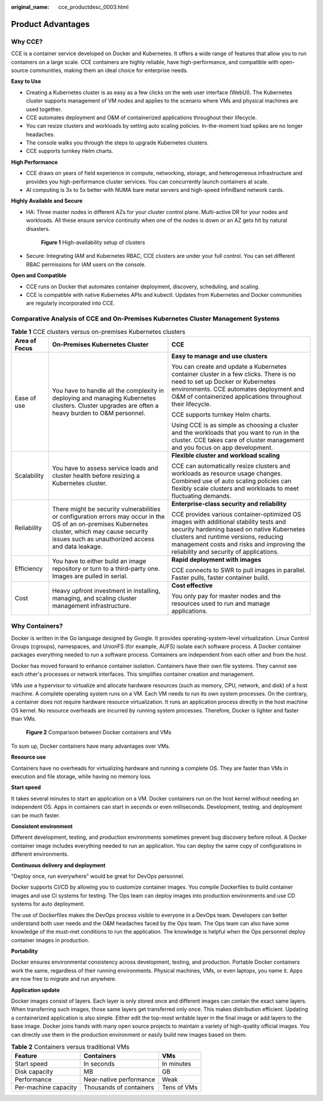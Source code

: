 :original_name: cce_productdesc_0003.html

.. _cce_productdesc_0003:

Product Advantages
==================

Why CCE?
--------

CCE is a container service developed on Docker and Kubernetes. It offers a wide range of features that allow you to run containers on a large scale. CCE containers are highly reliable, have high-performance, and compatible with open-source communities, making them an ideal choice for enterprise needs.

**Easy to Use**

-  Creating a Kubernetes cluster is as easy as a few clicks on the web user interface (WebUI). The Kubernetes cluster supports management of VM nodes and applies to the scenario where VMs and physical machines are used together.
-  CCE automates deployment and O&M of containerized applications throughout their lifecycle.
-  You can resize clusters and workloads by setting auto scaling policies. In-the-moment load spikes are no longer headaches.
-  The console walks you through the steps to upgrade Kubernetes clusters.
-  CCE supports turnkey Helm charts.

**High Performance**

-  CCE draws on years of field experience in compute, networking, storage, and heterogeneous infrastructure and provides you high-performance cluster services. You can concurrently launch containers at scale.
-  AI computing is 3x to 5x better with NUMA bare metal servers and high-speed InfiniBand network cards.

**Highly Available and Secure**

-  HA: Three master nodes in different AZs for your cluster control plane. Multi-active DR for your nodes and workloads. All these ensure service continuity when one of the nodes is down or an AZ gets hit by natural disasters.


   .. figure:: /_static/images/en-us_image_0000001898022949.png
      :alt: **Figure 1** High-availability setup of clusters

      **Figure 1** High-availability setup of clusters

-  Secure: Integrating IAM and Kubernetes RBAC, CCE clusters are under your full control. You can set different RBAC permissions for IAM users on the console.

**Open and Compatible**

-  CCE runs on Docker that automates container deployment, discovery, scheduling, and scaling.
-  CCE is compatible with native Kubernetes APIs and kubectl. Updates from Kubernetes and Docker communities are regularly incorporated into CCE.

Comparative Analysis of CCE and On-Premises Kubernetes Cluster Management Systems
---------------------------------------------------------------------------------

.. table:: **Table 1** CCE clusters versus on-premises Kubernetes clusters

   +-----------------------+---------------------------------------------------------------------------------------------------------------------------------------------------------------------------------------------------------+---------------------------------------------------------------------------------------------------------------------------------------------------------------------------------------------------------------------------------------------------------------------+
   | Area of Focus         | On-Premises Kubernetes Cluster                                                                                                                                                                          | CCE                                                                                                                                                                                                                                                                 |
   +=======================+=========================================================================================================================================================================================================+=====================================================================================================================================================================================================================================================================+
   | Ease of use           | You have to handle all the complexity in deploying and managing Kubernetes clusters. Cluster upgrades are often a heavy burden to O&M personnel.                                                        | **Easy to manage and use clusters**                                                                                                                                                                                                                                 |
   |                       |                                                                                                                                                                                                         |                                                                                                                                                                                                                                                                     |
   |                       |                                                                                                                                                                                                         | You can create and update a Kubernetes container cluster in a few clicks. There is no need to set up Docker or Kubernetes environments. CCE automates deployment and O&M of containerized applications throughout their lifecycle.                                  |
   |                       |                                                                                                                                                                                                         |                                                                                                                                                                                                                                                                     |
   |                       |                                                                                                                                                                                                         | CCE supports turnkey Helm charts.                                                                                                                                                                                                                                   |
   |                       |                                                                                                                                                                                                         |                                                                                                                                                                                                                                                                     |
   |                       |                                                                                                                                                                                                         | Using CCE is as simple as choosing a cluster and the workloads that you want to run in the cluster. CCE takes care of cluster management and you focus on app development.                                                                                          |
   +-----------------------+---------------------------------------------------------------------------------------------------------------------------------------------------------------------------------------------------------+---------------------------------------------------------------------------------------------------------------------------------------------------------------------------------------------------------------------------------------------------------------------+
   | Scalability           | You have to assess service loads and cluster health before resizing a Kubernetes cluster.                                                                                                               | **Flexible cluster and workload scaling**                                                                                                                                                                                                                           |
   |                       |                                                                                                                                                                                                         |                                                                                                                                                                                                                                                                     |
   |                       |                                                                                                                                                                                                         | CCE can automatically resize clusters and workloads as resource usage changes. Combined use of auto scaling policies can flexibly scale clusters and workloads to meet fluctuating demands.                                                                         |
   +-----------------------+---------------------------------------------------------------------------------------------------------------------------------------------------------------------------------------------------------+---------------------------------------------------------------------------------------------------------------------------------------------------------------------------------------------------------------------------------------------------------------------+
   | Reliability           | There might be security vulnerabilities or configuration errors may occur in the OS of an on-premises Kubernetes cluster, which may cause security issues such as unauthorized access and data leakage. | **Enterprise-class security and reliability**                                                                                                                                                                                                                       |
   |                       |                                                                                                                                                                                                         |                                                                                                                                                                                                                                                                     |
   |                       |                                                                                                                                                                                                         | CCE provides various container-optimized OS images with additional stability tests and security hardening based on native Kubernetes clusters and runtime versions, reducing management costs and risks and improving the reliability and security of applications. |
   +-----------------------+---------------------------------------------------------------------------------------------------------------------------------------------------------------------------------------------------------+---------------------------------------------------------------------------------------------------------------------------------------------------------------------------------------------------------------------------------------------------------------------+
   | Efficiency            | You have to either build an image repository or turn to a third-party one. Images are pulled in serial.                                                                                                 | **Rapid deployment with images**                                                                                                                                                                                                                                    |
   |                       |                                                                                                                                                                                                         |                                                                                                                                                                                                                                                                     |
   |                       |                                                                                                                                                                                                         | CCE connects to SWR to pull images in parallel. Faster pulls, faster container build.                                                                                                                                                                               |
   +-----------------------+---------------------------------------------------------------------------------------------------------------------------------------------------------------------------------------------------------+---------------------------------------------------------------------------------------------------------------------------------------------------------------------------------------------------------------------------------------------------------------------+
   | Cost                  | Heavy upfront investment in installing, managing, and scaling cluster management infrastructure.                                                                                                        | **Cost effective**                                                                                                                                                                                                                                                  |
   |                       |                                                                                                                                                                                                         |                                                                                                                                                                                                                                                                     |
   |                       |                                                                                                                                                                                                         | You only pay for master nodes and the resources used to run and manage applications.                                                                                                                                                                                |
   +-----------------------+---------------------------------------------------------------------------------------------------------------------------------------------------------------------------------------------------------+---------------------------------------------------------------------------------------------------------------------------------------------------------------------------------------------------------------------------------------------------------------------+

Why Containers?
---------------

Docker is written in the Go language designed by Google. It provides operating-system-level virtualization. Linux Control Groups (cgroups), namespaces, and UnionFS (for example, AUFS) isolate each software process. A Docker container packages everything needed to run a software process. Containers are independent from each other and from the host.

Docker has moved forward to enhance container isolation. Containers have their own file systems. They cannot see each other's processes or network interfaces. This simplifies container creation and management.

VMs use a hypervisor to virtualize and allocate hardware resources (such as memory, CPU, network, and disk) of a host machine. A complete operating system runs on a VM. Each VM needs to run its own system processes. On the contrary, a container does not require hardware resource virtualization. It runs an application process directly in the host machine OS kernel. No resource overheads are incurred by running system processes. Therefore, Docker is lighter and faster than VMs.


.. figure:: /_static/images/en-us_image_0000001897903417.png
   :alt: **Figure 2** Comparison between Docker containers and VMs

   **Figure 2** Comparison between Docker containers and VMs

To sum up, Docker containers have many advantages over VMs.

**Resource use**

Containers have no overheads for virtualizing hardware and running a complete OS. They are faster than VMs in execution and file storage, while having no memory loss.

**Start speed**

It takes several minutes to start an application on a VM. Docker containers run on the host kernel without needing an independent OS. Apps in containers can start in seconds or even milliseconds. Development, testing, and deployment can be much faster.

**Consistent environment**

Different development, testing, and production environments sometimes prevent bug discovery before rollout. A Docker container image includes everything needed to run an application. You can deploy the same copy of configurations in different environments.

**Continuous delivery and deployment**

"Deploy once, run everywhere" would be great for DevOps personnel.

Docker supports CI/CD by allowing you to customize container images. You compile Dockerfiles to build container images and use CI systems for testing. The Ops team can deploy images into production environments and use CD systems for auto deployment.

The use of Dockerfiles makes the DevOps process visible to everyone in a DevOps team. Developers can better understand both user needs and the O&M headaches faced by the Ops team. The Ops team can also have some knowledge of the must-met conditions to run the application. The knowledge is helpful when the Ops personnel deploy container images in production.

**Portability**

Docker ensures environmental consistency across development, testing, and production. Portable Docker containers work the same, regardless of their running environments. Physical machines, VMs, or even laptops, you name it. Apps are now free to migrate and run anywhere.

**Application update**

Docker images consist of layers. Each layer is only stored once and different images can contain the exact same layers. When transferring such images, those same layers get transferred only once. This makes distribution efficient. Updating a containerized application is also simple. Either edit the top-most writable layer in the final image or add layers to the base image. Docker joins hands with many open source projects to maintain a variety of high-quality official images. You can directly use them in the production environment or easily build new images based on them.

.. table:: **Table 2** Containers versus traditional VMs

   ==================== ======================= ===========
   Feature              Containers              VMs
   ==================== ======================= ===========
   Start speed          In seconds              In minutes
   Disk capacity        MB                      GB
   Performance          Near-native performance Weak
   Per-machine capacity Thousands of containers Tens of VMs
   ==================== ======================= ===========
